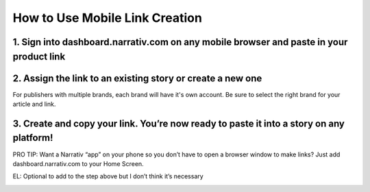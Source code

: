 ====================================
How to Use Mobile Link Creation
====================================


1. Sign into dashboard.narrativ.com on any mobile browser and paste in your product link
-----------------------------------------------------------------------------------------

.. image:: _static/mobile_link_instructions/1.png

2. Assign the link to an existing story or create a new one
------------------------------------------------------------
For publishers with multiple brands, each brand will have it's own account. Be sure to select the right brand for your
article and link.

.. image:: _static/mobile_link_instructions/2.png

3. Create and copy your link. You’re now ready to paste it into a story on any platform!
-----------------------------------------------------------------------------------------

.. image:: _static/mobile_link_instructions/3.png

PRO TIP: Want a Narrativ “app” on your phone so you don’t have to open a browser window to make links? Just add
dashboard.narrativ.com to your Home Screen.

.. image:: _static/mobile_link_instructions/4.png

EL: Optional to add to the step above but I don’t think it’s necessary

.. image:: _static/mobile_link_instructions/5.png

